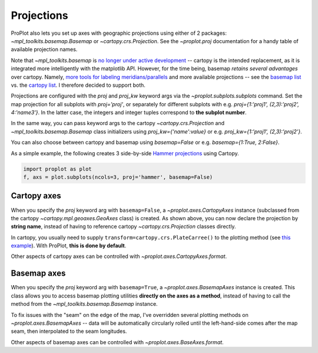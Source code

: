 Projections
===========
ProPlot also lets you set up axes with geographic projections using either of 2 packages: `~mpl_toolkits.basemap.Basemap` or `~cartopy.crs.Projection`.
See the `~proplot.proj` documentation for a handy table of available projection names.

Note that `~mpl_toolkits.basemap` is `no longer under active development <https://matplotlib.org/basemap/users/intro.html#cartopy-new-management-and-eol-announcement>`_ -- cartopy is the intended replacement, as it is integrated more intelligently with the matplotlib API.
However, for the time being, basemap *retains several advantages* over cartopy. Namely, `more tools for labeling meridians/parallels <https://github.com/SciTools/cartopy/issues/881>`_ and more available projections -- see the `basemap list <https://matplotlib.org/basemap/users/mapsetup.html>`_ vs. the `cartopy list <https://scitools.org.uk/cartopy/docs/v0.15/crs/projections.html>`_. I therefore decided to support both.

Projections are configured with the `proj` and `proj_kw` keyword args via the `~proplot.subplots.subplots` command. Set the map projection for all subplots with `proj='proj'`, or separately for different subplots with e.g. `proj={1:'proj1', (2,3):'proj2', 4:'name3'}`. In the latter case, the integers and integer tuples correspond to **the subplot number**.

In the same way, you can pass keyword args to the cartopy `~cartopy.crs.Projection` and `~mpl_toolkits.basemap.Basemap` class initializers using `proj_kw={'name':value}` or e.g. `proj_kw={1:'proj1', (2,3):'proj2'}`.

You can also choose between cartopy and basemap using `basemap=False` or e.g. `basemap={1:True, 2:False}`.

As a simple example, the following creates 3 side-by-side `Hammer projections <https://en.wikipedia.org/wiki/Hammer_projection>`_ using Cartopy.

.. code-block:: python

   import proplot as plot
   f, axs = plot.subplots(ncols=3, proj='hammer', basemap=False)

Cartopy axes
------------
When you specify the `proj` keyword arg with ``basemap=False``, a `~proplot.axes.CartopyAxes` instance (subclassed from the cartopy `~cartopy.mpl.geoaxes.GeoAxes` class) is created. As shown above, you can now declare the projection by **string name**, instead of having to reference cartopy `~cartopy.crs.Projection` classes directly.

In cartopy, you usually need to supply ``transform=cartopy.crs.PlateCarree()`` to the plotting method (see `this example <https://scitools.org.uk/cartopy/docs/v0.5/matplotlib/introductory_examples/03.contours.html>`_). With ProPlot, **this is done by default**.

Other aspects of cartopy axes can be controlled with `~proplot.axes.CartopyAxes.format`.

Basemap axes
------------
When you specify the `proj` keyword arg with ``basemap=True``, a `~proplot.axes.BasemapAxes` instance is created. This class allows you to access basemap plotting utilities **directly on the axes as a method**, instead of having to call the method from the `~mpl_toolkits.basemap.Basemap` instance.

To fix issues with the "seam" on the edge of the map, I've overridden several plotting methods on `~proplot.axes.BasemapAxes` -- data will be automatically circularly rolled until the left-hand-side comes after the map seam, then interpolated to the seam longitudes.

Other aspects of basemap axes can be controlled with `~proplot.axes.BaseAxes.format`.


